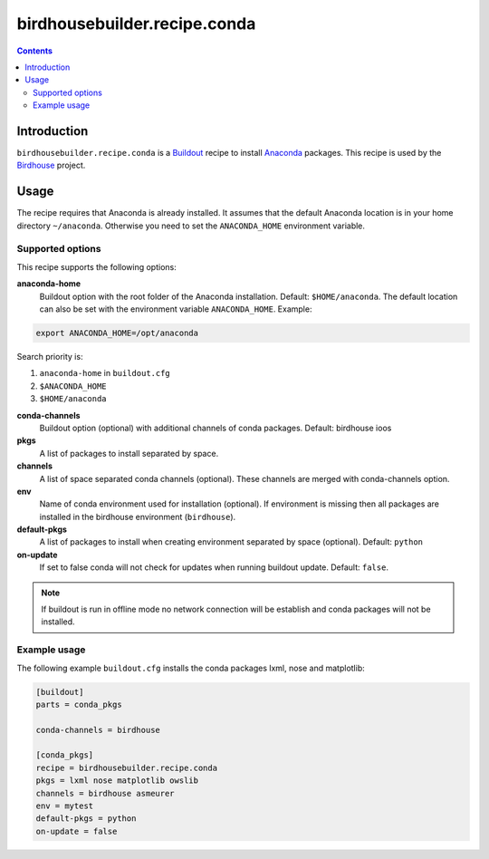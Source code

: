 *****************************
birdhousebuilder.recipe.conda
*****************************

.. contents::

Introduction
************

``birdhousebuilder.recipe.conda`` is a `Buildout`_ recipe to install `Anaconda`_ packages. This recipe is used by the `Birdhouse`_ project. 

.. _`Buildout`: http://buildout.org/
.. _`Anaconda`: http://www.continuum.io/
.. _`Birdhouse`: http://bird-house.github.io/

Usage
*****

The recipe requires that Anaconda is already installed. It assumes that the default Anaconda location is in your home directory ``~/anaconda``. Otherwise you need to set the ``ANACONDA_HOME`` environment variable.


Supported options
=================

This recipe supports the following options:

**anaconda-home**
   Buildout option with the root folder of the Anaconda installation. Default: ``$HOME/anaconda``.
   The default location can also be set with the environment variable ``ANACONDA_HOME``. Example:

.. code-block:: sh

     export ANACONDA_HOME=/opt/anaconda

Search priority is:

1. ``anaconda-home`` in ``buildout.cfg``
2. ``$ANACONDA_HOME``
3. ``$HOME/anaconda``
  
**conda-channels**
   Buildout option (optional) with additional channels of conda packages. Default: birdhouse ioos
  
**pkgs**
   A list of packages to install separated by space.

**channels**
   A list of space separated conda channels (optional). These channels are merged with conda-channels option.

**env**
   Name of conda environment used for installation (optional). If environment is missing then all packages are installed in the birdhouse environment (``birdhouse``).

**default-pkgs**
   A list of packages to install when creating environment separated by space (optional). Default: ``python``

**on-update**
   If set to false conda will not check for updates when running buildout update. Default: ``false``.

.. note::

   If buildout is run in offline mode no network connection will be establish and conda packages will not be installed.

Example usage
=============

The following example ``buildout.cfg`` installs the conda packages lxml, nose and matplotlib:

.. code-block:: sh

  [buildout]
  parts = conda_pkgs

  conda-channels = birdhouse

  [conda_pkgs]
  recipe = birdhousebuilder.recipe.conda
  pkgs = lxml nose matplotlib owslib
  channels = birdhouse asmeurer
  env = mytest
  default-pkgs = python
  on-update = false

